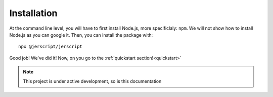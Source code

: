 .. _index:

Installation
============================================

At the command line level, you will have to first install Node.js,
more specificlaly: ``npm``. We will not show how to install Node.js
as you can google it. Then, you can install the package with:

::
   
      npx @jerscript/jerscript

Good job! We've did it! Now, on you go to the :ref:`quickstart section!<quickstart>`

.. note::

   This project is under active development, so is this documentation